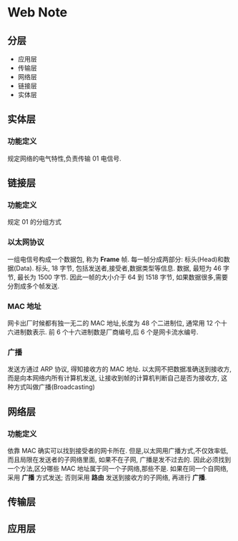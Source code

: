 * Web Note

** 分层

+ 应用层
+ 传输层
+ 网络层 
+ 链接层
+ 实体层 


** 实体层
*** 功能定义
   规定网络的电气特性,负责传输 01 电信号.

** 链接层
*** 功能定义
    规定 01 的分组方式
*** 以太网协议
    一组电信号构成一个数据包, 称为 *Frame* 帧.
    每一帧分成两部分: 标头(Head)和数据(Data).
    标头, 18 字节, 包括发送者,接受者,数据类型等信息.
    数据, 最短为 46 字节, 最长为 1500 字节.
    因此一帧的大小介于 64 到 1518 字节, 如果数据很多,需要分割成多个帧发送.
*** MAC 地址
    网卡出厂时候都有独一无二的 MAC 地址,长度为 48 个二进制位, 通常用 12 个十六进制数表示.
    前 6 个十六进制数是厂商编号,后 6 个是网卡流水编号.
*** 广播
    发送方通过 ARP 协议, 得知接收方的 MAC 地址.
    以太网不把数据准确送到接收方, 而是向本网络内所有计算机发送, 让接收到帧的计算机判断自己是否为接收方,
    这种方式叫做广播(Broadcasting)

** 网络层
*** 功能定义
    依靠 MAC 确实可以找到接受者的网卡所在.
    但是,以太网用广播方式,不仅效率低,而且局限在发送者的子网络里面, 如果不在子网, 广播是发不过去的.
    因此必须找到一个方法,区分哪些 MAC 地址属于同一个子网络,那些不是.
    如果在同一个自网络, 采用 *广播* 方式发送; 否则采用 *路由* 发送到接收方的子网络, 再进行 *广播*. 
** 传输层


** 应用层

